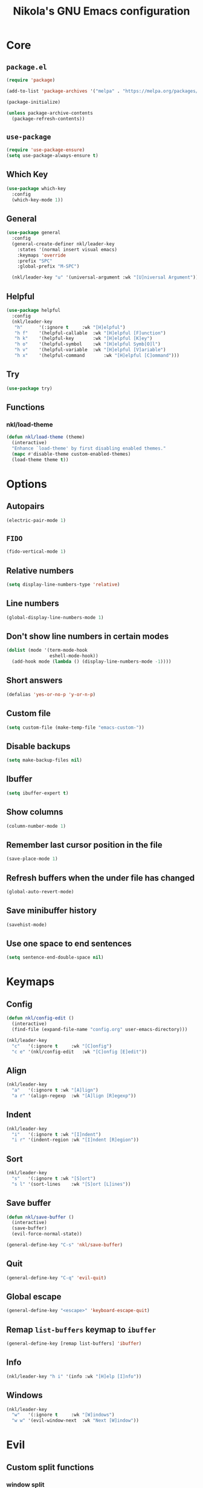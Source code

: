 :properties:
#+author: NikolaM-Dev (Juan David Merchan Torres)
#+language: en
#+startup: content indent
:end:
#+title: Nikola's GNU Emacs configuration

* Core
** =package.el=
#+begin_src emacs-lisp
(require 'package)

(add-to-list 'package-archives '("melpa" . "https://melpa.org/packages/"))

(package-initialize)

(unless package-archive-contents
  (package-refresh-contents))
#+end_src
** =use-package=
#+begin_src emacs-lisp
(require 'use-package-ensure)
(setq use-package-always-ensure t)
#+end_src
** Which Key
#+begin_src emacs-lisp
(use-package which-key
  :config
  (which-key-mode 1))
#+end_src
** General
#+begin_src emacs-lisp
(use-package general
  :config
  (general-create-definer nkl/leader-key
    :states '(normal insert visual emacs)
    :keymaps 'override
    :prefix "SPC"
    :global-prefix "M-SPC")

  (nkl/leader-key "u" '(universal-argument :wk "[U]niversal Argument")))
#+end_src
** Helpful
#+begin_src emacs-lisp
(use-package helpful
  :config
  (nkl/leader-key
   "h"		'(:ignore t		:wk "[H]elpful")
   "h f"	'(helpful-callable	:wk "[H]elpful [F]unction")
   "h k"	'(helpful-key		:wk "[H]elpful [K]ey")
   "h o"	'(helpful-symbol	:wk "[H]elpful Symb[O]l")
   "h v"	'(helpful-variable	:wk "[H]elpful [V]ariable")
   "h x"	'(helpful-command       :wk "[H]elpful [C]ommand")))
#+end_src
** Try
#+begin_src emacs-lisp
(use-package try)
#+end_src
** Functions
*** nkl/load-theme
#+begin_src emacs-lisp
(defun nkl/load-theme (theme)
  (interactive)
  "Enhance `load-theme' by first disabling enabled themes."
  (mapc #'disable-theme custom-enabled-themes)
  (load-theme theme t))
#+end_src
* Options
** Autopairs
#+begin_src emacs-lisp
(electric-pair-mode 1)
#+end_src
** =FIDO=
#+begin_src emacs-lisp
(fido-vertical-mode 1)
#+end_src
** Relative numbers
#+begin_src emacs-lisp
(setq display-line-numbers-type 'relative)
#+end_src
** Line numbers
#+begin_src emacs-lisp
(global-display-line-numbers-mode 1)
#+end_src
** Don't show line numbers in certain modes
#+begin_src emacs-lisp
(dolist (mode '(term-mode-hook
                eshell-mode-hook))
  (add-hook mode (lambda () (display-line-numbers-mode -1))))
#+end_src
** Short answers
#+begin_src emacs-lisp
(defalias 'yes-or-no-p 'y-or-n-p)
#+end_src
** Custom file
#+begin_src emacs-lisp
(setq custom-file (make-temp-file "emacs-custom-"))
#+end_src
** Disable backups
#+begin_src emacs-lisp
(setq make-backup-files nil)
#+end_src
** Ibuffer
#+begin_src emacs-lisp
(setq ibuffer-expert t)
#+end_src
** Show columns
#+begin_src emacs-lisp
(column-number-mode 1)
#+end_src
** Remember last cursor position in the file
#+begin_src emacs-lisp
(save-place-mode 1)
#+end_src
** Refresh buffers when the under file has changed
#+begin_src emacs-lisp
(global-auto-revert-mode)
#+end_src
** Save minibuffer history
#+begin_src emacs-lisp
(savehist-mode)
#+end_src
** Use one space to end sentences
#+begin_src emacs-lisp
(setq sentence-end-double-space nil)
#+end_src
* Keymaps
** Config
#+begin_src emacs-lisp
(defun nkl/config-edit ()
  (interactive)
  (find-file (expand-file-name "config.org" user-emacs-directory)))

(nkl/leader-key
  "c"	'(:ignore t		:wk "[C]onfig")
  "c e"	'(nkl/config-edit	:wk "[C]onfig [E]edit"))
#+end_src
** Align
#+begin_src emacs-lisp
(nkl/leader-key
  "a"	'(:ignore t	:wk "[A]lign")
  "a r"	'(align-regexp	:wk "[A]lign [R]egexp"))
#+end_src
** Indent
#+begin_src emacs-lisp
(nkl/leader-key
  "i"	'(:ignore t	:wk "[I]ndent")
  "i r"	'(indent-region	:wk "[I]ndent [R]egion"))
#+end_src
** Sort
#+begin_src emacs-lisp
(nkl/leader-key
  "s"	'(:ignore t	:wk "[S]ort")
  "s l"	'(sort-lines	:wk "[S]ort [L]ines"))
#+end_src
** Save buffer
#+begin_src emacs-lisp
(defun nkl/save-buffer ()
  (interactive)
  (save-buffer)
  (evil-force-normal-state))

(general-define-key "C-s" 'nkl/save-buffer)
#+end_src
** Quit
#+begin_src emacs-lisp
(general-define-key "C-q" 'evil-quit)
#+end_src
** Global escape
#+begin_src emacs-lisp
(general-define-key "<escape>" 'keyboard-escape-quit)
#+end_src
** Remap =list-buffers= keymap to =ibuffer=
#+begin_src emacs-lisp
(general-define-key [remap list-buffers] 'ibuffer)
#+end_src
** Info
#+begin_src emacs-lisp
(nkl/leader-key "h i" '(info :wk "[H]elp [I]nfo"))
#+end_src
** Windows
#+begin_src emacs-lisp
(nkl/leader-key
  "w"	'(:ignore t		:wk "[W]indows")
  "w w"	'(evil-window-next	:wk "Next [W]indow"))
#+end_src
* Evil
** Custom split functions
*** window split
#+begin_src emacs-lisp
(defun nkl/window-split ()
  (interactive)
  (split-window-below)
  (balance-windows)
  (other-window 1))
#+end_src
*** window vsplitv
#+begin_src emacs-lisp
(defun nkl/window-vsplit ()
  (interactive)
  (split-window-right)
  (balance-windows)
  (other-window 1))
#+end_src
** Setup
#+begin_src emacs-lisp
(use-package evil
  :init
  (setq evil-want-integration t) ;; This is optional since it's already set to t by default.
  (setq evil-want-keybinding nil)
  (setq evil-want-C-u-scroll t)
  (setq evil-undo-system 'undo-redo)
  :config
  (define-key evil-window-map "s" 'nkl/window-split)
  (define-key evil-window-map "v" 'nkl/window-vsplit)
  (define-key evil-normal-state-map (kbd "C-e") nil)
  (define-key evil-motion-state-map (kbd "C-e") nil)
  ;; (define-key evil-motion-state-map (kbd "RET") nil)
  (setq org-return-follows-link t)
  (evil-global-set-key 'motion "j" 'evil-next-visual-line)
  (evil-global-set-key 'motion "k" 'evil-previous-visual-line)

  (evil-mode 1))
#+end_src
** ~evil-collection~
#+begin_src emacs-lisp
(use-package evil-collection
  :after evil
  :config
  (evil-collection-init))
#+end_src
** Org
#+begin_src emacs-lisp
(use-package evil-org
  :after org
  :hook (org-mode . evil-org-mode)
  :config
  (require 'evil-org-agenda)
  (evil-org-agenda-set-keys))
#+end_src
* Git
** Magit
#+begin_src emacs-lisp
(use-package magit
  :config
  (nkl/leader-key
    "g"		'(:ignore t	:wk "[G]it")
    "g c"	'(magit-commit	:wk "Ma[G]it [C]ommit")
    "g l"	'(magit-log	:wk "Ma[G]it [L]og")
    "g p"	'(magit-push	:wk "Ma[G]it [P]ush")
    "g s"	'(magit-status	:wk "Ma[G]it [S]tatus")))
#+end_src
* Emacs lisp
** Rainbow delimiters
#+begin_src emacs-lisp
(use-package rainbow-delimiters
  :hook (emacs-lisp-mode . rainbow-delimiters-mode))
#+end_src
* Org
** Setup
#+begin_src emacs-lisp
(use-package org
  :preface
  (defun nkl/on-org-mode ()
    (setq evil-auto-indent -1)
    (setq fill-column 80)

    (auto-fill-mode)
    (org-indent-mode 1)
    (visual-line-mode 1))
  :hook
  (org-mode . nkl/on-org-mode)
  :config
  (setq org-ellipsis "…")  ; ⮧ ⬎ ⤵ ▼ …  
  (setq org-log-done 'time)
  (setq org-todo-keywords '((type
                             "TODO(t)" "WAIT(h)"  "NEXT(n)"
                             "PROJ(p)"
                             "|" "DONE(d)" "CANCEL(C)")))
  (setq org-agenda-files (list
                          "~/w/2-areas/second-brain.org/2-areas/agenda/"
                          "~/w/2-areas/second-brain.org/2-areas/english/"
                          "~/w/2-areas/second-brain.org/2-areas/journal/daily/"
                          "~/w/2-areas/second-brain.org/2-areas/zettelkasten/"
                          user-emacs-directory))

  (nkl/leader-key
    "n"		'(:ignore t	:wk "[N]otes")
    "n a"	'(org-agenda	:wk "Org [A]genda")))
#+end_src
** Tempo
#+begin_src emacs-lisp
(require 'org-tempo)
#+end_src
** Add =<el= to expand =emacs-lisp= code block
#+begin_src emacs-lisp
(add-to-list 'org-structure-template-alist
             '("el" . "src emacs-lisp"))
#+end_src
** Disable =<= autopair in org-mode
#+begin_src emacs-lisp
(add-hook 'org-mode-hook (lambda ()
                           (setq-local electric-pair-inhibit-predicate
                                       `(lambda (c)
                                          (if (char-equal c ?<) t (,electric-pair-inhibit-predicate c))))))
#+end_src
** Add more autopairs
From [[https://emacs.stackexchange.com/a/18876][Sean Whitton]]
#+begin_src emacs-lisp
(defmacro nkl/add-mode-pairs (hook pairs)
  `(add-hook ,hook
             (lambda ()
               (setq-local electric-pair-pairs (append electric-pair-pairs ,pairs))
               (setq-local electric-pair-text-pairs electric-pair-pairs))))

;; TODO move to emacs lisp section
(nkl/add-mode-pairs 'emacs-lisp-mode-hook '((?\` . ?\')))

(nkl/add-mode-pairs 'org-mode-hook '((?\~ . ?\~)))
#+end_src
** Code indentation
Set src blocks automatic indent to ~0~ instead of ~1~
#+begin_src emacs-lisp
(setq org-edit-src-content-indentation 0)
#+end_src
** Org Superstar
#+begin_src emacs-lisp
(use-package org-superstar
  :config
  (setq org-hide-leading-stars 1)
  ; (setq org-superstar-special-todo-items -1)
  (add-hook 'org-mode-hook 'org-superstar-mode))
#+end_src
** Change Org Mode Headings Line Height
#+begin_src emacs-lisp
(custom-set-faces
 '(org-level-1 ((t (:inherit outline-1 :height 1.3))))
 '(org-level-2 ((t (:inherit outline-2 :height 1.25))))
 '(org-level-3 ((t (:inherit outline-3 :height 1.2))))
 '(org-level-4 ((t (:inherit outline-4 :height 1.15))))
 '(org-level-5 ((t (:inherit outline-5 :height 1.1))))
 '(org-level-6 ((t (:inherit outline-5 :height 1.05))))
 '(org-level-7 ((t (:inherit outline-5 :height 1)))))
#+end_src
** Edit source blocks in full screen
#+begin_src emacs-lisp
(setq org-src-window-setup 'current-window)
#+end_src
#+end_src
* UI
** Themes
*** EF Themes
#+begin_src emacs-lisp
(use-package ef-themes)
#+end_src
*** Doom Themes
#+begin_src emacs-lisp
(use-package doom-themes
  :config
  (setq doom-themes-enable-bold t)	; if nil, bold is universally disabled
  (setq doom-themes-enable-italic t))	; if nil, italics is universally disabled
#+end_src
*** Default Theme
#+begin_src emacs-lisp
(nkl/load-theme 'ef-dream)
#+end_src
** Fonts
#+begin_src emacs-lisp
(let ((mono-spaced-font "Maple Mono NF")
      - (proportionately-spaced-font "JetBrainsMono Nerd Font"))
  (set-face-attribute 'default nil :family mono-spaced-font :height 132)
  (set-face-attribute 'fixed-pitch nil :family mono-spaced-font :height 1.0)
  (set-face-attribute 'variable-pitch nil :family proportionately-spaced-font :height 1.0))
#+end_src
** Remove unwanted items
*** Menu bar
#+begin_src emacs-lisp
(menu-bar-mode -1)
#+end_src
*** Scroll bar
#+begin_src emacs-lisp
(scroll-bar-mode -1)
#+end_src
*** Tool bar
#+begin_src emacs-lisp
(tool-bar-mode -1)
#+end_src
*** Splash screen
#+begin_src emacs-lisp
(setq inhibit-startup-message t)
#+end_src
*** ~*scratch*~ message
#+begin_src emacs-lisp
(setq initial-scratch-message nil)
#+end_src
** Zen mode
#+begin_src emacs-lisp
(use-package perfect-margin
  :config
  (setq perfect-margin-visible-width 100)

  (nkl/leader-key
    "z"		'(:ignore t	:wk "[Z]en")
    "z m"	'(perfect-margin-mode	:wk "Toggle [Z]en [M]ode")))
#+end_src
** Highlight current cursor position
#+begin_src emacs-lisp
(global-hl-line-mode)
#+end_src
** Dashboard
#+begin_src emacs-lisp
(use-package dashboard
  :config
  (setq dashboard-banner-logo-title "Be a high performance person, being all that you can be every day 24/7, 365")
  (setq dashboard-center-content t)
  (setq dashboard-vertically-center-content t)

  (dashboard-setup-startup-hook))
#+end_src
** Modeline
#+begin_src emacs-lisp
(use-package doom-modeline
  :disabled
  :init (doom-modeline-mode))
#+end_src
* Autocomplete
#+begin_src emacs-lisp
(use-package company
  :bind (
         :map company-active-map (
                                   ("TAB" . nil)
                                   ("<tab>" . nil)
                                   ("C-j" . company-select-next-or-abort)
                                   ("C-k" . company-select-previous-or-abort)))
  :init
  (global-company-mode)
  :config
  (setq company-idle-delay 0)
  (setq company-minimum-prefix-length 1))
#+end_src
* Snippets
#+begin_src emacs-lisp
(use-package yasnippet
  :config
  (setq yas-snippet-dirs (list (expand-file-name "snippets" user-emacs-directory)))

  (yas-global-mode))
#+end_src
* keycast
#+begin_src emacs-lisp
(use-package keycast
  :config
  (keycast-header-line-mode))
#+end_src
* Mini Harpoon
#+begin_src emacs-lisp
(defconst nkl/harpoon-file-list-path (concat (getenv "XDG_DATA_HOME") "/emacs/harpoon/harpoon.txt"))

(defun nkl/harpoon-list-get ()
  (with-temp-buffer
    (insert-file-contents nkl/harpoon-file-list-path)
    (split-string (buffer-string) "\n" t)))

(defun nkl/harpoon-list-edit ()
  (interactive)
  (find-file nkl/harpoon-file-list-path))

(defun nkl/harpoon-list-add ()
  (interactive)
  (append-to-file (concat buffer-file-name "\n" ) nil nkl/harpoon-file-list-path))

(defun nkl/harpoon-go-to (raw-position)
  (interactive)
  (let ((position (1- raw-position)))
    (let ((list-item (nth position (nkl/harpoon-list-get))))
      (when list-item
        (find-file (file-truename list-item))))))

(nkl/leader-key
  "h"	'(:ignore t						:wk "[H]arpoon")
  "h e"	'(nkl/harpoon-list-edit					:wk "[H]arpoon [E]dit List")
  "h a"	'(nkl/harpoon-list-add					:wk "[H]arpoon [A]dd File to List")
  "1"	'((lambda () (interactive) (nkl/harpoon-go-to 1))	:wk "Go to Harpoon item at position [1]")
  "2"	'((lambda () (interactive) (nkl/harpoon-go-to 2))	:wk "Go to Harpoon item at position [2]")
  "3"	'((lambda () (interactive) (nkl/harpoon-go-to 3))	:wk "Go to Harpoon item at position [3]")
  "4"	'((lambda () (interactive) (nkl/harpoon-go-to 4))	:wk "Go to Harpoon item at position [4]")
  "5"	'((lambda () (interactive) (nkl/harpoon-go-to 5))	:wk "Go to Harpoon item at position [5]")
  "6"	'((lambda () (interactive) (nkl/harpoon-go-to 6))	:wk "Go to Harpoon item at position [6]")
  "7"	'((lambda () (interactive) (nkl/harpoon-go-to 7))	:wk "Go to Harpoon item at position [7]")
  "8"	'((lambda () (interactive) (nkl/harpoon-go-to 8))	:wk "Go to Harpoon item at position [8]")
  "9"	'((lambda () (interactive) (nkl/harpoon-go-to 9))	:wk "Go to Harpoon item at position [9]")
  "0"	'((lambda () (interactive) (nkl/harpoon-go-to 10))	:wk "Go to Harpoon item at position [10]"))
#+end_src
* Macros
** Verbatium
#+begin_src emacs-lisp
(defalias 'nkl/macro-verbatim
   (kmacro "c i w = = <escape> P"))
#+end_src
** Format Paragraph
#+begin_src emacs-lisp
(defalias 'nkl/macro-format-paragraph
  (kmacro "J M-q"))

(nkl/leader-key
  "SPC f p"	'(nkl/macro-format-paragraph	:wk "[N]ikola [F]ormat [P]aragraph"))
#+end_src
* Trim White Spaces
#+begin_src emacs-lisp
(setq-default require-final-newline t)
(setq-default show-trailing-whitespace t)
(add-hook 'before-save-hook 'whitespace-cleanup)
#+end_src
* TODO
#+begin_src emacs-lisp
(bind-key "C-c C-c" 'org-edit-src-exit org-src-mode-map)
#+end_src

#+begin_src emacs-lisp
(setq create-lockfiles nil)
(setq auto-save-default nil)
(auto-save-visited-mode 1)
(setq auto-save-visited-interval 5)

(defun xah-save-all-unsaved ()
  "Save all unsaved files. no ask.
Version 2019-11-05"
  (interactive)
  (save-some-buffers t ))

(if (version< emacs-version "27.1")
    (add-hook 'focus-out-hook 'xah-save-all-unsaved)
  (setq after-focus-change-function 'xah-save-all-unsaved))
#+end_src
